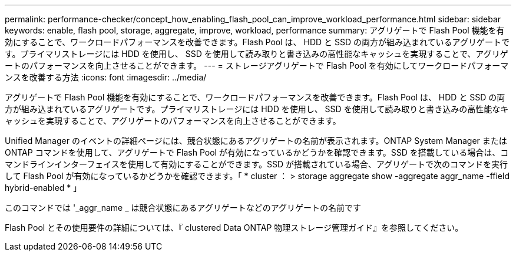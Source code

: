 ---
permalink: performance-checker/concept_how_enabling_flash_pool_can_improve_workload_performance.html 
sidebar: sidebar 
keywords: enable, flash pool, storage, aggregate, improve, workload, performance 
summary: アグリゲートで Flash Pool 機能を有効にすることで、ワークロードパフォーマンスを改善できます。Flash Pool は、 HDD と SSD の両方が組み込まれているアグリゲートです。プライマリストレージには HDD を使用し、 SSD を使用して読み取りと書き込みの高性能なキャッシュを実現することで、アグリゲートのパフォーマンスを向上させることができます。 
---
= ストレージアグリゲートで Flash Pool を有効にしてワークロードパフォーマンスを改善する方法
:icons: font
:imagesdir: ../media/


[role="lead"]
アグリゲートで Flash Pool 機能を有効にすることで、ワークロードパフォーマンスを改善できます。Flash Pool は、 HDD と SSD の両方が組み込まれているアグリゲートです。プライマリストレージには HDD を使用し、 SSD を使用して読み取りと書き込みの高性能なキャッシュを実現することで、アグリゲートのパフォーマンスを向上させることができます。

Unified Manager のイベントの詳細ページには、競合状態にあるアグリゲートの名前が表示されます。ONTAP System Manager または ONTAP コマンドを使用して、アグリゲートで Flash Pool が有効になっているかどうかを確認できます。SSD を搭載している場合は、コマンドラインインターフェイスを使用して有効にすることができます。SSD が搭載されている場合、アグリゲートで次のコマンドを実行して Flash Pool が有効になっているかどうかを確認できます。「 * cluster ： > storage aggregate show -aggregate aggr_name -ffield hybrid-enabled * 」

このコマンドでは '_aggr_name _ は競合状態にあるアグリゲートなどのアグリゲートの名前です

Flash Pool とその使用要件の詳細については、『 clustered Data ONTAP 物理ストレージ管理ガイド』を参照してください。
